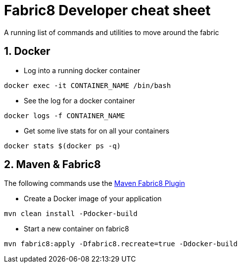 = Fabric8 Developer cheat sheet
:hp-tags: OpenShift, Fabric8, Utilities
:numbered:

A running list of commands and utilities to move around the fabric

== Docker
* Log into a running docker container
....
docker exec -it CONTAINER_NAME /bin/bash
....
* See the log for a docker container
....
docker logs -f CONTAINER_NAME
....
* Get some live stats for on all your containers
....
docker stats $(docker ps -q)
....


== Maven & Fabric8
The following commands use the http://fabric8.io/gitbook/mavenPlugin.html[Maven Fabric8 Plugin]

* Create a Docker image of your application
....
mvn clean install -Pdocker-build
....
* Start a new container on fabric8
....
mvn fabric8:apply -Dfabric8.recreate=true -Ddocker-build
....

